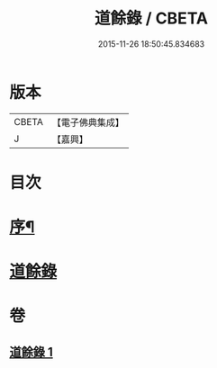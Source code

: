 #+TITLE: 道餘錄 / CBETA
#+DATE: 2015-11-26 18:50:45.834683
* 版本
 |     CBETA|【電子佛典集成】|
 |         J|【嘉興】    |

* 目次
* [[file:KR6q0182_001.txt::001-0329a2][序¶]]
* [[file:KR6q0182_001.txt::0329b1][道餘錄]]
* 卷
** [[file:KR6q0182_001.txt][道餘錄 1]]

